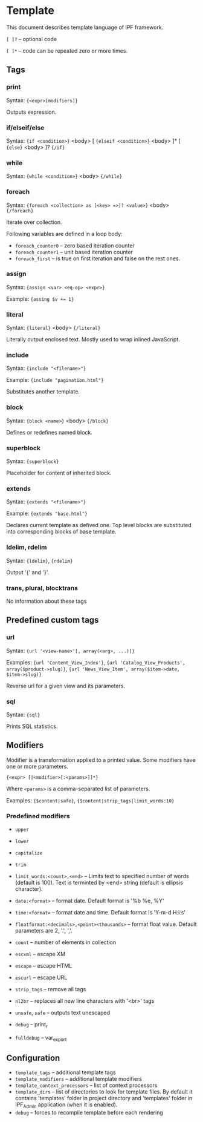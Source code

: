 * Template

  This document describes template language of IPF framework.

  =[ ]?= -- optional code

  =[ ]*= -- code can be repeated zero or more times.

** Tags

*** print
    Syntax: ={<expr>[modifiers]}=

    Outputs expression.

*** if/elseif/else
    Syntax: ={if <condition>}= <body> [ ={elseif <condition>}= <body> ]* [ ={else}= <body> ]? ={/if}=

*** while
    Syntax: ={while <condition>}= <body> ={/while}=

*** foreach
    Syntax: ~{foreach <collection> as [<key> =>]? <value>}~ <body> ~{/foreach}~

    Iterate over collection.

    Following variables are defined in a loop body:
    + =foreach_counter0= -- zero based iteration counter
    + =foreach_counter1= -- unit based iteration counter
    + =foreach_first= -- is true on first iteration and false on the rest ones.

*** assign
    Syntax: ={assign <var> <eq-op> <expr>}=

    Example: ~{assing $v += 1}~

*** literal
    Syntax: ={literal}= <body> ={/literal}=

    Literally output enclosed text. Mostly used to wrap inlined JavaScript.

*** include
    Syntax: ={include "<filename>"}=
    
    Example: ={include "pagination.html"}=
    
    Substitutes another template.
    
*** block
    Syntax: ={block <name>}= <body> ={/block}=

    Defines or redefines named block.

*** superblock
    Syntax: ={superblock}=

    Placeholder for content of inherited block.

*** extends
    Syntax: ={extends "<filename>"}=

    Example: ={extends "base.html"}=

    Declares current template as defived one. Top level blocks are substituted into corresponding blocks of base template.

*** ldelim, rdelim
    Syntax: ={ldelim}=, ={rdelim}=

    Output '{' and '}'.

*** trans, plural, blocktrans
    No information about these tags

** Predefined custom tags

*** url
    Syntax: ={url '<view-name>'[, array(<arg>, ...)]}=

    Examples: ={url 'Content_View_Index'}=, ={url 'Catalog_View_Products', array($product->slug)}=, ={url 'News_View_Item', array($item->date, $item->slug)}=

    Reverse url for a given view and its parameters.

*** sql
    Syntax: ={sql}=

    Prints SQL statistics.

** Modifiers

   Modifier is a transformation applied to a printed value.
   Some modifiers have one or more parameters.

   ={<expr> [|<modifier>[:<params>]]*}=

   Where =<params>= is a comma-separated list of parameters.

   Examples: ={$content|safe}=, ={$content|strip_tags|limit_words:10}=

*** Predefined modifiers

    + =upper=
    + =lower=
    + =capitalize=
    + =trim=

    + =limit_words:<count>,<end>= -- Limits text to specified number of words (default is 100). Text is terminted by <end> string (default is ellipsis character).

    + =date:<format>= -- format date. Default format is '%b %e, %Y'
    + =time:<format>= -- format date and time. Default format is 'Y-m-d H:i:s'

    + =floatformat:<decimals>,<point><thousands>= -- format float value. Default parameters are 2, '.', ','.

    + =count= -- number of elements in collection

    + =escxml= -- escape XM
    + =escape= -- escape HTML
    + =escurl= -- escape URL
    + =strip_tags= -- remove all tags
    + =nl2br= -- replaces all new line characters with '<br>' tags
    + =unsafe=, =safe= -- outputs text unescaped

    + =debug= -- print_r
    + =fulldebug= -- var_export

** Configuration

   + =template_tags= -- additional template tags
   + =template_modifiers= -- additional template modifiers
   + =template_context_processors= -- list of context processors
   + =template_dirs= -- list of directories to look for template files. By default it contains 'templates' folder in project directory and 'templates' folder in IPF_Admin application (when it is enabled).
   + =debug= -- forces to recompile template before each rendering

